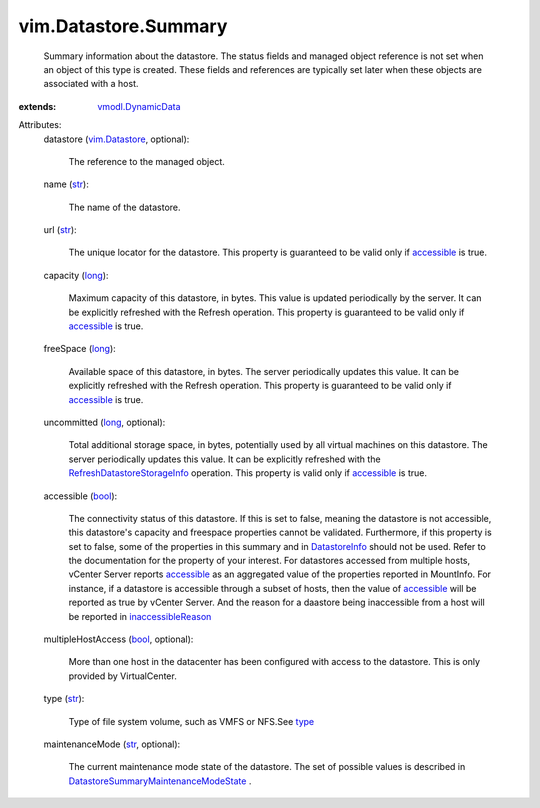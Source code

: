 .. _str: https://docs.python.org/2/library/stdtypes.html

.. _long: https://docs.python.org/2/library/stdtypes.html

.. _bool: https://docs.python.org/2/library/stdtypes.html

.. _type: ../../vim/host/FileSystemVolume.rst#type

.. _accessible: ../../vim/Datastore/Summary.rst#accessible

.. _DatastoreInfo: ../../vim/Datastore/Info.rst

.. _vim.Datastore: ../../vim/Datastore.rst

.. _vmodl.DynamicData: ../../vmodl/DynamicData.rst

.. _inaccessibleReason: ../../vim/host/MountInfo.rst#inaccessibleReason

.. _RefreshDatastoreStorageInfo: ../../vim/Datastore.rst#refreshStorageInfo

.. _DatastoreSummaryMaintenanceModeState: ../../vim/Datastore/Summary/MaintenanceModeState.rst


vim.Datastore.Summary
=====================
  Summary information about the datastore. The status fields and managed object reference is not set when an object of this type is created. These fields and references are typically set later when these objects are associated with a host.
:extends: vmodl.DynamicData_

Attributes:
    datastore (`vim.Datastore`_, optional):

       The reference to the managed object.
    name (`str`_):

       The name of the datastore.
    url (`str`_):

       The unique locator for the datastore. This property is guaranteed to be valid only if `accessible`_ is true.
    capacity (`long`_):

       Maximum capacity of this datastore, in bytes. This value is updated periodically by the server. It can be explicitly refreshed with the Refresh operation. This property is guaranteed to be valid only if `accessible`_ is true.
    freeSpace (`long`_):

       Available space of this datastore, in bytes. The server periodically updates this value. It can be explicitly refreshed with the Refresh operation. This property is guaranteed to be valid only if `accessible`_ is true.
    uncommitted (`long`_, optional):

       Total additional storage space, in bytes, potentially used by all virtual machines on this datastore. The server periodically updates this value. It can be explicitly refreshed with the `RefreshDatastoreStorageInfo`_ operation. This property is valid only if `accessible`_ is true.
    accessible (`bool`_):

       The connectivity status of this datastore. If this is set to false, meaning the datastore is not accessible, this datastore's capacity and freespace properties cannot be validated. Furthermore, if this property is set to false, some of the properties in this summary and in `DatastoreInfo`_ should not be used. Refer to the documentation for the property of your interest. For datastores accessed from multiple hosts, vCenter Server reports `accessible`_ as an aggregated value of the properties reported in MountInfo. For instance, if a datastore is accessible through a subset of hosts, then the value of `accessible`_ will be reported as true by vCenter Server. And the reason for a daastore being inaccessible from a host will be reported in `inaccessibleReason`_ 
    multipleHostAccess (`bool`_, optional):

       More than one host in the datacenter has been configured with access to the datastore. This is only provided by VirtualCenter.
    type (`str`_):

       Type of file system volume, such as VMFS or NFS.See `type`_ 
    maintenanceMode (`str`_, optional):

       The current maintenance mode state of the datastore. The set of possible values is described in `DatastoreSummaryMaintenanceModeState`_ .
